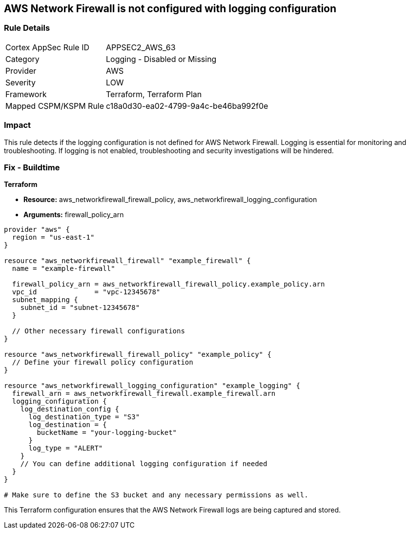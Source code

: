 == AWS Network Firewall is not configured with logging configuration

=== Rule Details

[cols="1,2"]
|===
|Cortex AppSec Rule ID |APPSEC2_AWS_63
|Category |Logging - Disabled or Missing
|Provider |AWS
|Severity |LOW
|Framework |Terraform, Terraform Plan
|Mapped CSPM/KSPM Rule |c18a0d30-ea02-4799-9a4c-be46ba992f0e
|===


=== Impact
This rule detects if the logging configuration is not defined for AWS Network Firewall. Logging is essential for monitoring and troubleshooting. If logging is not enabled, troubleshooting and security investigations will be hindered.

=== Fix - Buildtime

*Terraform*

* *Resource:* aws_networkfirewall_firewall_policy, aws_networkfirewall_logging_configuration
* *Arguments:* firewall_policy_arn


[source,go]
----
provider "aws" {
  region = "us-east-1"
}

resource "aws_networkfirewall_firewall" "example_firewall" {
  name = "example-firewall"

  firewall_policy_arn = aws_networkfirewall_firewall_policy.example_policy.arn
  vpc_id              = "vpc-12345678"
  subnet_mapping {
    subnet_id = "subnet-12345678"
  }

  // Other necessary firewall configurations
}

resource "aws_networkfirewall_firewall_policy" "example_policy" {
  // Define your firewall policy configuration
}

resource "aws_networkfirewall_logging_configuration" "example_logging" {
  firewall_arn = aws_networkfirewall_firewall.example_firewall.arn
  logging_configuration {
    log_destination_config {
      log_destination_type = "S3"
      log_destination = {
        bucketName = "your-logging-bucket"
      }
      log_type = "ALERT"
    }
    // You can define additional logging configuration if needed
  }
}

# Make sure to define the S3 bucket and any necessary permissions as well.

----

This Terraform configuration ensures that the AWS Network Firewall logs are being captured and stored.
